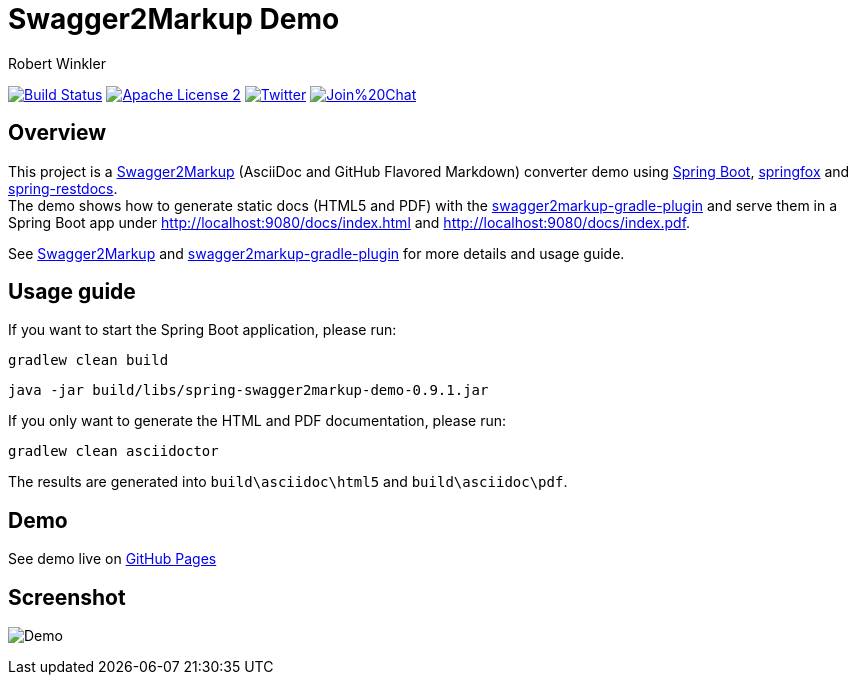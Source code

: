 = Swagger2Markup Demo
:author: Robert Winkler
:version: 0.9.1
:hardbreaks:

image:https://travis-ci.org/Swagger2Markup/spring-swagger2markup-demo.svg?branch=master["Build Status", link="https://travis-ci.org/Swagger2Markup/spring-swagger2markup-demo"] image:http://img.shields.io/badge/license-ASF2-blue.svg["Apache License 2", link="http://www.apache.org/licenses/LICENSE-2.0.txt"] image:https://img.shields.io/badge/Twitter-rbrtwnklr-blue.svg["Twitter", link="https://twitter.com/rbrtwnklr"] image:https://badges.gitter.im/Join%20Chat.svg[link="https://gitter.im/RobWin/swagger2markup?utm_source=badge&utm_medium=badge&utm_campaign=pr-badge&utm_content=badge"]

== Overview

This project is a https://github.com/RobWin/swagger2markup[Swagger2Markup] (AsciiDoc and GitHub Flavored Markdown) converter demo using https://github.com/spring-projects/spring-boot[Spring Boot], https://github.com/springfox/springfox[springfox] and https://github.com/spring-projects/spring-restdocs[spring-restdocs].
The demo shows how to generate static docs (HTML5 and PDF) with the https://github.com/RobWin/swagger2markup-gradle-plugin[swagger2markup-gradle-plugin] and serve them in a Spring Boot app under http://localhost:9080/docs/index.html and http://localhost:9080/docs/index.pdf.

See https://github.com/RobWin/swagger2markup[Swagger2Markup] and https://github.com/RobWin/swagger2markup-gradle-plugin[swagger2markup-gradle-plugin] for more details and usage guide.

== Usage guide
If you want to start the Spring Boot application, please run:

[source,groovy]
----
gradlew clean build
----

[subs="attributes"]
----
java -jar build/libs/spring-swagger2markup-demo-{version}.jar
----

If you only want to generate the HTML and PDF documentation, please run:

[source,groovy]
----
gradlew clean asciidoctor
----

The results are generated into `build\asciidoc\html5` and `build\asciidoc\pdf`.

== Demo

See demo live on http://swagger2markup.github.io/spring-swagger2markup-demo[GitHub Pages]

== Screenshot

image:images/Demo.PNG[]

